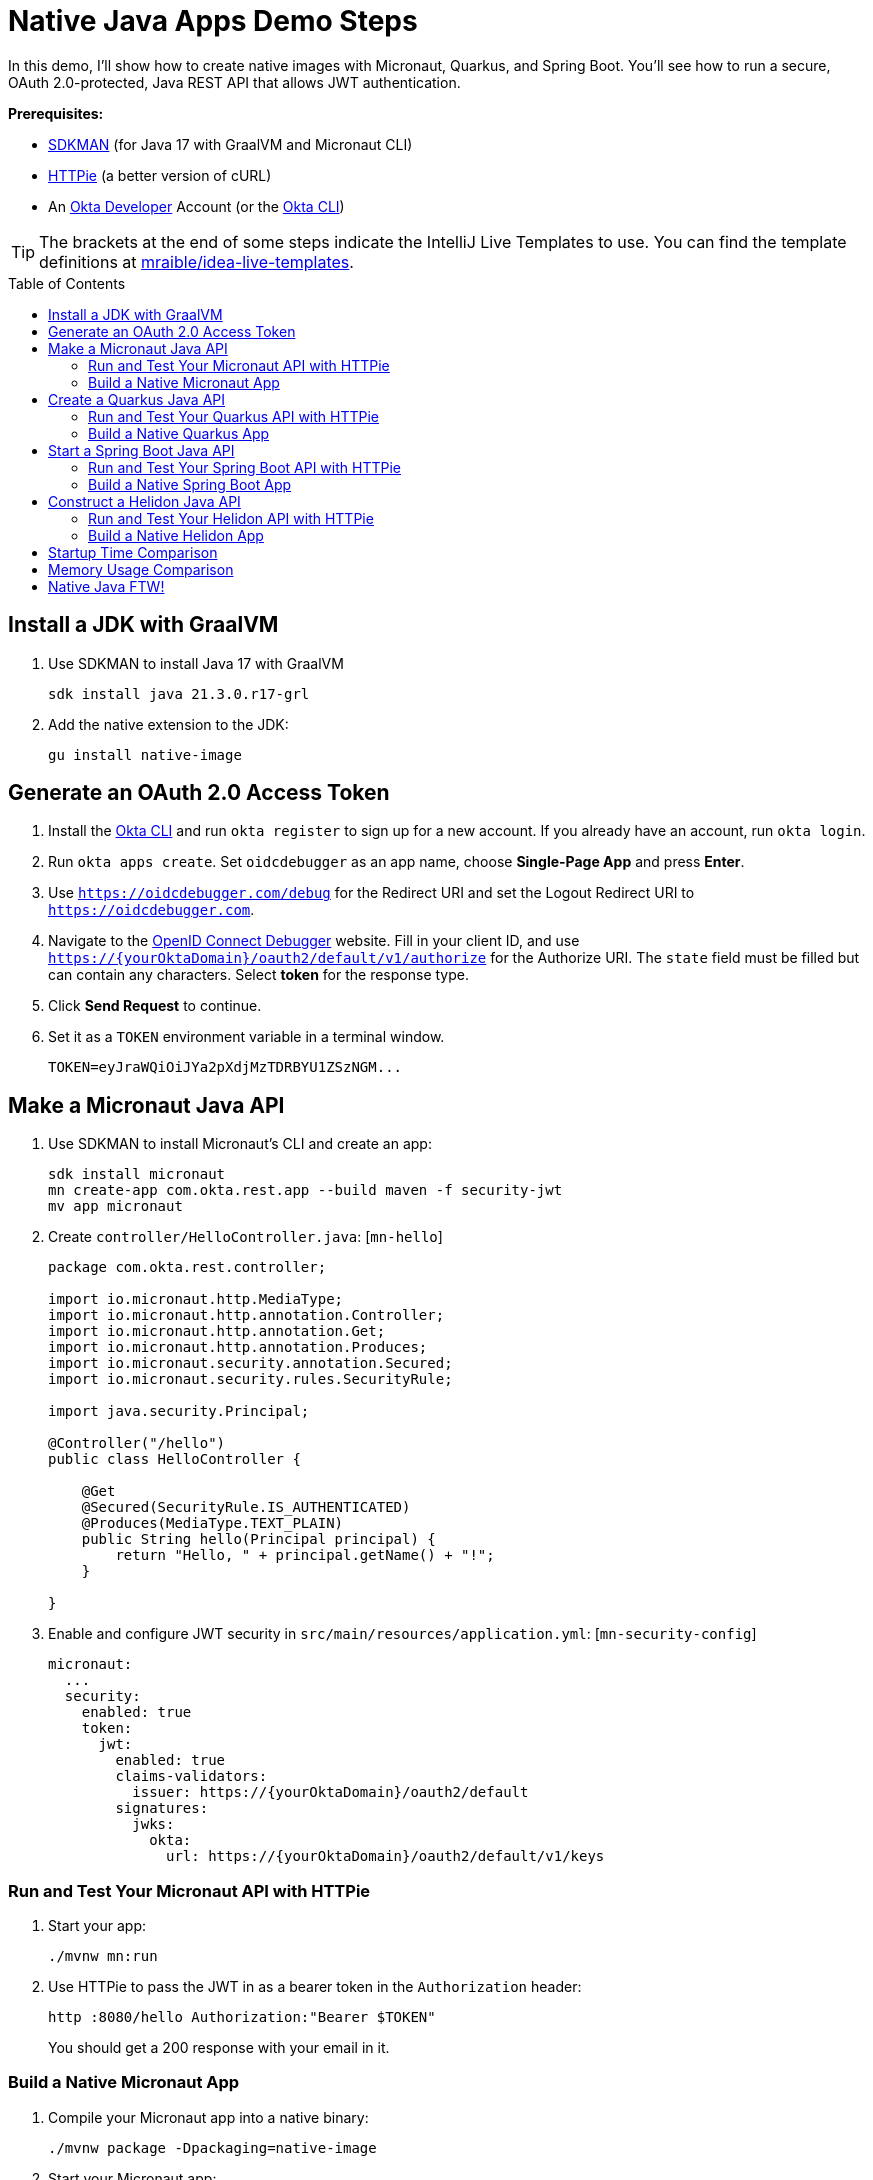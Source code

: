 :experimental:
:commandkey: &#8984;
:toc: macro

= Native Java Apps Demo Steps

In this demo, I'll show how to create native images with Micronaut, Quarkus, and Spring Boot. You'll see how to run a secure, OAuth 2.0-protected, Java REST API that allows JWT authentication.

**Prerequisites:**

- https://sdkman.io/[SDKMAN] (for Java 17 with GraalVM and Micronaut CLI)
- https://httpie.io/[HTTPie] (a better version of cURL)
- An https://developer.okta.com[Okta Developer] Account (or the https://cli.okta.com/[Okta CLI])

TIP: The brackets at the end of some steps indicate the IntelliJ Live Templates to use. You can find the template definitions at https://github.com/mraible/idea-live-templates[mraible/idea-live-templates].

toc::[]

== Install a JDK with GraalVM

. Use SDKMAN to install Java 17 with GraalVM

  sdk install java 21.3.0.r17-grl

. Add the native extension to the JDK:

  gu install native-image

== Generate an OAuth 2.0 Access Token

. Install the https://cli.okta.com/[Okta CLI] and run `okta register` to sign up for a new account. If you already have an account, run `okta login`.

. Run `okta apps create`. Set `oidcdebugger` as an app name, choose **Single-Page App** and press **Enter**.

. Use `https://oidcdebugger.com/debug` for the Redirect URI and set the Logout Redirect URI to `https://oidcdebugger.com`.

. Navigate to the https://oidcdebugger.com/[OpenID Connect Debugger] website. Fill in your client ID, and use `https://{yourOktaDomain}/oauth2/default/v1/authorize` for the Authorize URI. The `state` field must be filled but can contain any characters. Select **token** for the response type.

. Click **Send Request** to continue.

. Set it as a `TOKEN` environment variable in a terminal window.

  TOKEN=eyJraWQiOiJYa2pXdjMzTDRBYU1ZSzNGM...

== Make a Micronaut Java API

. Use SDKMAN to install Micronaut's CLI and create an app:
+
[source,shell]
----
sdk install micronaut
mn create-app com.okta.rest.app --build maven -f security-jwt
mv app micronaut
----

. Create `controller/HelloController.java`: [`mn-hello`]
+
[source,java]
----
package com.okta.rest.controller;

import io.micronaut.http.MediaType;
import io.micronaut.http.annotation.Controller;
import io.micronaut.http.annotation.Get;
import io.micronaut.http.annotation.Produces;
import io.micronaut.security.annotation.Secured;
import io.micronaut.security.rules.SecurityRule;

import java.security.Principal;

@Controller("/hello")
public class HelloController {

    @Get
    @Secured(SecurityRule.IS_AUTHENTICATED)
    @Produces(MediaType.TEXT_PLAIN)
    public String hello(Principal principal) {
        return "Hello, " + principal.getName() + "!";
    }

}
----

. Enable and configure JWT security in `src/main/resources/application.yml`: [`mn-security-config`]
+
[source,yaml]
----
micronaut:
  ...
  security:
    enabled: true
    token:
      jwt:
        enabled: true
        claims-validators:
          issuer: https://{yourOktaDomain}/oauth2/default
        signatures:
          jwks:
            okta:
              url: https://{yourOktaDomain}/oauth2/default/v1/keys
----

=== Run and Test Your Micronaut API with HTTPie

. Start your app:

  ./mvnw mn:run

. Use HTTPie to pass the JWT in as a bearer token in the `Authorization` header:

  http :8080/hello Authorization:"Bearer $TOKEN"
+
You should get a 200 response with your email in it.

=== Build a Native Micronaut App

. Compile your Micronaut app into a native binary:

  ./mvnw package -Dpackaging=native-image

. Start your Micronaut app:

  ./target/app

. Test it with HTTPie and an access token. You may have to generate a new JWT with oidcdebugger.com if yours has expired.

  http :8080/hello Authorization:"Bearer $TOKEN"

== Create a Quarkus Java API

. Use Maven to generate a new Quarkus app with JWT support:
+
[source,shell]
----
mvn io.quarkus:quarkus-maven-plugin:2.5.1.Final:create \
    -DprojectGroupId=com.okta.rest \
    -DprojectArtifactId=quarkus \
    -DclassName="com.okta.rest.quarkus.HelloResource" \
    -Dpath="/hello" \
    -Dextensions="smallrye-jwt,resteasy-reactive"
----

. Edit `src/java/com/okta/rest/quarkus/HelloResource.java` and add user information to the `hello()` method: [`qk-hello`]
+
[source,java]
----
package com.okta.rest.quarkus;

import io.quarkus.security.Authenticated;

import javax.ws.rs.GET;
import javax.ws.rs.Path;
import javax.ws.rs.Produces;
import javax.ws.rs.core.Context;
import javax.ws.rs.core.MediaType;
import javax.ws.rs.core.SecurityContext;
import java.security.Principal;

@Path("/hello")
public class HelloResource {

    @GET
    @Path("/")
    @Authenticated
    @Produces(MediaType.TEXT_PLAIN)
    public String hello(@Context SecurityContext context) {
        Principal userPrincipal = context.getUserPrincipal();
        return "Hello, " + userPrincipal.getName() + "!";
    }

}
----

. Add your Okta endpoints to `src/main/resources/application.properties`: [`qk-properties`]
+
[source,properties]
----
mp.jwt.verify.publickey.location=https://{yourOktaDomain}/oauth2/default/v1/keys
mp.jwt.verify.issuer=https://{yourOktaDomain}/oauth2/default
----

. Modify the `HelloResourceTest` to expect a 401 instead of a 200:
+
[source,java]
----
package com.okta.rest.quarkus;

import io.quarkus.test.junit.QuarkusTest;
import org.junit.jupiter.api.Test;

import static io.restassured.RestAssured.given;

@QuarkusTest
public class HelloResourceTest {

    @Test
    public void testHelloEndpoint() {
        given()
            .when().get("/hello")
            .then()
            .statusCode(401);
    }

}
----

=== Run and Test Your Quarkus API with HTTPie

. Run your Quarkus app:

  ./mvnw compile quarkus:dev

. Test it from another terminal:

  http :8080/hello

. Test with access token:

  http Authorization:"Bearer $TOKEN" :8080/hello

=== Build a Native Quarkus App

. Compile your Quarkus app into a native binary:

  ./mvnw package -Pnative

. Start your Quarkus app:

  ./target/quarkus-1.0.0-SNAPSHOT-runner

. Test it with HTTPie and an access token:

  http :8080/hello Authorization:"Bearer $TOKEN"

== Start a Spring Boot Java API

. Create a Spring Boot app with OAuth 2.0 support:
+
[source,shell]
----
https start.spring.io/starter.zip \
  bootVersion==2.6.1 \
  dependencies==web,oauth2-resource-server,native \
  packageName==com.okta.rest \
  name==spring-boot \
  type==maven-project \
  baseDir==spring-boot | tar -xzvf -
----

. Add a `HelloController` class that returns the user's information: [`sb-hello`]
+
[source,java]
----
package com.okta.rest.controller;

import org.springframework.web.bind.annotation.GetMapping;
import org.springframework.web.bind.annotation.RestController;

import java.security.Principal;

@RestController
public class HelloController {

    @GetMapping("/hello")
    public String hello(Principal principal) {
        return "Hello, " + principal.getName() + "!";
    }

}
----

. Configure the app to be an OAuth 2.0 resource server by adding the issuer to `application.properties`.
+
[source,properties]
----
spring.security.oauth2.resourceserver.jwt.issuer-uri=https://{yourOktaDomain}/oauth2/default
----

. Add a `SecurityConfiguration` class to configure JWT authentication: [`securityconfig`]
+
[source,java]
----
package com.okta.rest;

import org.springframework.security.config.annotation.web.builders.HttpSecurity;
import org.springframework.security.config.annotation.web.configuration.EnableWebSecurity;
import org.springframework.security.config.annotation.web.configuration.WebSecurityConfigurerAdapter;
import org.springframework.security.config.annotation.web.configurers.oauth2.server.resource.OAuth2ResourceServerConfigurer;

@EnableWebSecurity
public class SecurityConfiguration extends WebSecurityConfigurerAdapter {

    @Override
    protected void configure(HttpSecurity http) throws Exception {
        http
            .authorizeRequests(request -> request.anyRequest().authenticated())
            .oauth2ResourceServer(OAuth2ResourceServerConfigurer::jwt);
    }
}
----

=== Run and Test Your Spring Boot API with HTTPie

. Start your app from your IDE or using a terminal:

  ./mvnw spring-boot:run

. Test your API with an access token.

  http Authorization:"Bearer $TOKEN" :8080/hello

=== Build a Native Spring Boot App

. Enable HTTPS for native builds by adding a `@NativeHint` annotation to the `DemoApplication` class:
+
[source,java]
----
import org.springframework.nativex.hint.NativeHint;

@NativeHint(options = "--enable-https")
@SpringBootApplication
----

. Compile your Spring Boot app into a native executable using the `native` profile:

  ./mvnw package -Pnative
+
TIP: To build a native app and a Docker container, use the Spring Boot Maven plugin and `./mvnw spring-boot:build-image`.

. Start your Spring Boot app:

  ./target/demo

. Test your API with an access token.

  http :8080/hello Authorization:"Bearer $TOKEN"

== Construct a Helidon Java API

. Create a Helidon app with OAuth 2.0 support:
+
[source,shell]
----
mvn -U archetype:generate -DinteractiveMode=false \
   -DarchetypeGroupId=io.helidon.archetypes \
   -DarchetypeArtifactId=helidon-quickstart-mp \
   -DarchetypeVersion=2.4.0 \
   -DgroupId=com.okta.rest \
   -DartifactId=helidon \
   -Dpackage=com.okta.rest
----

. Add a `HelloController` class that returns the user's information: [`h-hello`]
+
[source,java]
----
package com.okta.rest.controller;

import org.springframework.web.bind.annotation.GetMapping;
import org.springframework.web.bind.annotation.RestController;

import java.security.Principal;

@RestController
public class HelloController {

    @GetMapping("/hello")
    public String hello(Principal principal) {
        return "Hello, " + principal.getName() + "!";
    }

}
----

. Add your Okta endpoints to `src/main/resources/META-INF/microprofile-config.properties`.
+
[source,properties]
----
mp.jwt.verify.publickey.location=https://{yourOktaDomain}/oauth2/default/v1/keys
mp.jwt.verify.issuer=https://{yourOktaDomain}/oauth2/default
----

. Add a `HelloApplication` class in `src/main/java/com/okta/rest` to register your resource and configure JWT authentication: [`h-app`]
+
[source,java]
----
package com.okta.rest;

import com.okta.rest.controller.HelloResource;
import org.eclipse.microprofile.auth.LoginConfig;

import javax.enterprise.context.ApplicationScoped;
import javax.ws.rs.core.Application;
import java.util.Set;

@LoginConfig(authMethod = "MP-JWT")
@ApplicationScoped
public class HelloApplication extends Application {
    @Override
    public Set<Class<?>> getClasses() {
        return Set.of(HelloResource.class);
    }
}
----

=== Run and Test Your Helidon API with HTTPie

. Start your app from your IDE or using a terminal:

  mvn package && java -jar ./target/helidon

. Test your API with an access token.

  http Authorization:"Bearer $TOKEN" :8080/hello

=== Build a Native Helidon App

. Compile your Helidon app into a native executable using the `native-image` profile:

  mvn package -Pnative-image

. Start your Helidon app:

  ./target/helidon

. Test your API with an access token.

  http :8080/hello Authorization:"Bearer $TOKEN"

== Startup Time Comparison

. Run each image three times before recording the numbers, then each command five times

. Write each time down, add them up, and divide by five for the average. For example:
+
----
Micronaut: (20 + 19 + 21 + 22 + 20) / 5 = 20.4
Quarkus: (18 + 16 + 16 + 18 + 17) / 5 = 17
Spring Boot: (59 + 59 + 58 + 59 + 61) / 5 = 59.2
Helidon: (288 + 495 + 280 + 291 + 540) / 5 = 378.8
----

== Memory Usage Comparison

Test the memory usage in MB of each app using the command below. Make sure to send an HTTP request to each one before measuring.

[source,shell]
----
ps -o pid,rss,command | grep --color <executable> | awk '{$2=int($2/1024)"M";}{ print;}'
----

Substitute `<executable>` as follows:

.Native Java memory used in megabytes
|===
|Framework | Executable | Megabytes before request | Megabytes after request

|Micronaut | `app` | 27 | 78
|Quarkus | `runner` | 20 | 32
|Spring Boot | `demo` | 48 | 58
|Helidon | `helidon` | 74 | 110
|===

IMPORTANT: If you disagree with these numbers and think X framework should be faster, I encourage you to clone https://github.com/oktadev/native-java-examples[the repo] and run these tests yourself. If you get faster startup times for Helidon, do you get faster startup times for Micronaut and Quarkus too?

== Native Java FTW!

🚀 Find the code on GitHub: https://github.com/oktadev/native-java-examples[@oktadev/native-java-examples]

📖 Read the blog post: https://developer.okta.com/blog/TBD[Build REST APIs and Native Java Apps with Helidon]


